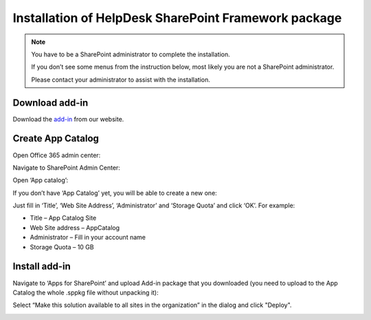 .. _upload-helpdesk-sppkg:

Installation of HelpDesk SharePoint Framework package
######

.. note::
    You have to be a SharePoint administrator to complete the installation. 
    
    If you don’t see some menus from the instruction below, most likely you are not a SharePoint administrator. 
    
    Please contact your administrator to assist with the installation.

Download add-in
-------------------------

Download the `add-in <https://static-hd.plumsail.com/ModernUI/spfx/Plumsail.HelpDesk.sppkg>`_ from our website.


Create App Catalog
-------------------------

Open Office 365 admin center:

|Office365AdminCenter|

Navigate to SharePoint Admin Center:

|SharePointAdminCenter|

Open ‘App catalog’:

|OpenAppCatalog|

If you don’t have ‘App Catalog’ yet, you will be able to create a new one:

|CreateAppCatalog|

Just fill in ‘Title’, ‘Web Site Address’, ‘Administrator’ and ‘Storage Quota’ and click ‘OK’. For example:

- Title – App Catalog Site
- Web Site address – AppCatalog
- Administrator – Fill in your account name
- Storage Quota – 10 GB

|NewAppCatalog|

Install add-in
-------------------------

Navigate to ‘Apps for SharePoint’ and upload Add-in package that you downloaded (you need to upload to the App Catalog the whole .sppkg file without unpacking it):

|UploadSPPKG|

Select “Make this solution available to all sites in the organization” in the dialog and click "Deploy". 

|TenantScopedWP|

.. |WidgetView| image:: ../_static/img/widgetview.png
   :alt: HelpDesk Widget
.. |EmailSettings| image:: ../_static/img/settingsicon.png
   :alt: E-mail settings
.. |WidgetTab| image:: ../_static/img/tab.png
   :alt: Widget Tab
.. |NewWidget| image:: ../_static/img/newitem.png
   :alt: Create a new item
.. |WidgetMenu| image:: ../_static/img/newwidget.png
   :alt: Widget settings
.. |GenSPConfigID| image:: ../_static/img/widget-get-sp-config-id.png
   :alt: Generated HTML code
.. |EditPage| image:: ../_static/img/editpage.png
   :alt: Adding a widget to your site
.. |Finish| image:: ../_static/img/finish.png
   :alt: Inserting a widget
.. |Office365AdminCenter| image:: ../_static/img/widget-open-admin-center.png
.. |SharePointAdminCenter| image:: ../_static/img/widget-navigate-to-sharepoint-admin-center.png
.. |OpenAppCatalog| image:: ../_static/img/widget-open-app-catalog.png
.. |CreateAppCatalog| image:: ../_static/img/widget-create-app-catalog.png
.. |NewAppCatalog| image:: ../_static/img/widget-new-app-catalog.png
.. |UploadSPPKG| image:: ../_static/img/hepldesk-uploaded-sppkg.png
.. |TenantScopedWP| image:: ../_static/img/helpdesk-sppkg-dialog.png
